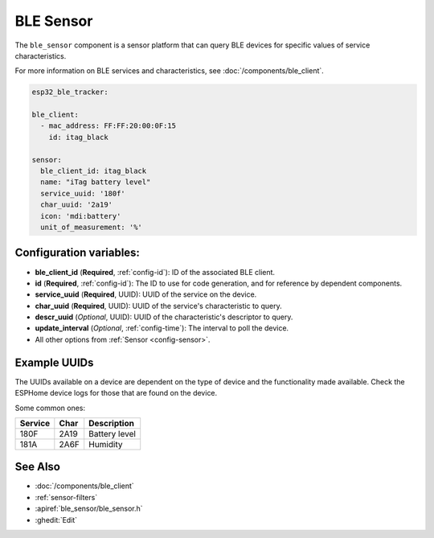 BLE Sensor
==========

.. seo::
    :description: Fetch numeric values from BLE devices.
    :image: bluetooth.svg

The ``ble_sensor`` component is a sensor platform that can
query BLE devices for specific values of service characteristics.

For more information on BLE services and characteristics, see
:doc:`/components/ble_client`.

.. code-block:: yaml

  esp32_ble_tracker:

  ble_client:
    - mac_address: FF:FF:20:00:0F:15
      id: itag_black

  sensor:
    ble_client_id: itag_black
    name: "iTag battery level"
    service_uuid: '180f'
    char_uuid: '2a19'
    icon: 'mdi:battery'
    unit_of_measurement: '%'

Configuration variables:
------------------------

- **ble_client_id** (**Required**, :ref:`config-id`): ID of the associated BLE client.
- **id** (**Required**, :ref:`config-id`): The ID to use for code generation, and for reference by dependent components.
- **service_uuid** (**Required**, UUID): UUID of the service on the device.
- **char_uuid** (**Required**, UUID): UUID of the service's characteristic to query.
- **descr_uuid** (*Optional*, UUID): UUID of the characteristic's descriptor to query.
- **update_interval** (*Optional*, :ref:`config-time`): The interval to poll the device.
- All other options from :ref:`Sensor <config-sensor>`.

Example UUIDs
-------------
The UUIDs available on a device are dependent on the type of
device and the functionality made available. Check the ESPHome
device logs for those that are found on the device.

Some common ones:

+----------+--------+-----------------------+
| Service  | Char   | Description           |
+==========+========+=======================+
| 180F     | 2A19   | Battery level         |
+----------+--------+-----------------------+
| 181A     | 2A6F   | Humidity              |
+----------+--------+-----------------------+


See Also
--------

- :doc:`/components/ble_client`
- :ref:`sensor-filters`
- :apiref:`ble_sensor/ble_sensor.h`
- :ghedit:`Edit`
